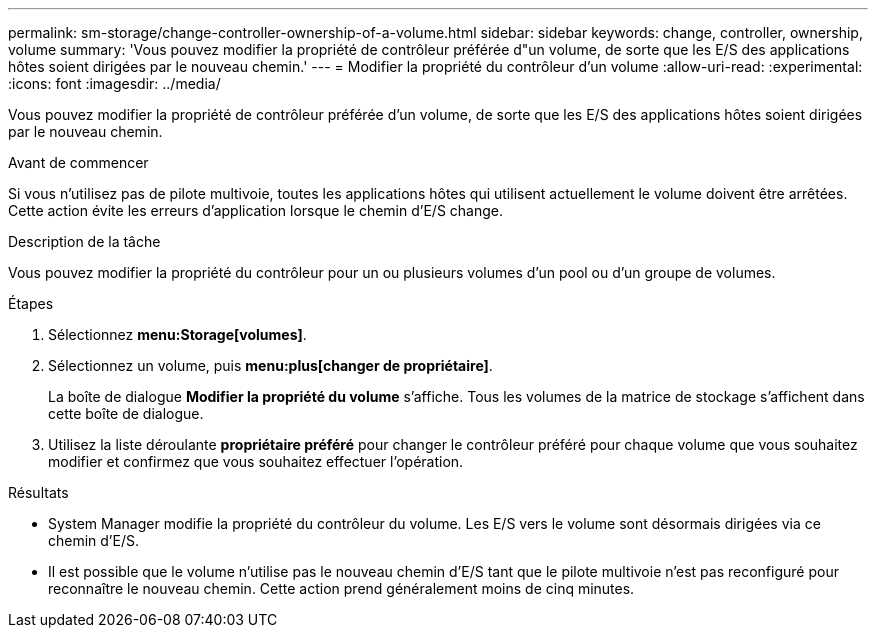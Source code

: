 ---
permalink: sm-storage/change-controller-ownership-of-a-volume.html 
sidebar: sidebar 
keywords: change, controller, ownership, volume 
summary: 'Vous pouvez modifier la propriété de contrôleur préférée d"un volume, de sorte que les E/S des applications hôtes soient dirigées par le nouveau chemin.' 
---
= Modifier la propriété du contrôleur d'un volume
:allow-uri-read: 
:experimental: 
:icons: font
:imagesdir: ../media/


[role="lead"]
Vous pouvez modifier la propriété de contrôleur préférée d'un volume, de sorte que les E/S des applications hôtes soient dirigées par le nouveau chemin.

.Avant de commencer
Si vous n'utilisez pas de pilote multivoie, toutes les applications hôtes qui utilisent actuellement le volume doivent être arrêtées. Cette action évite les erreurs d'application lorsque le chemin d'E/S change.

.Description de la tâche
Vous pouvez modifier la propriété du contrôleur pour un ou plusieurs volumes d'un pool ou d'un groupe de volumes.

.Étapes
. Sélectionnez *menu:Storage[volumes]*.
. Sélectionnez un volume, puis *menu:plus[changer de propriétaire]*.
+
La boîte de dialogue *Modifier la propriété du volume* s'affiche. Tous les volumes de la matrice de stockage s'affichent dans cette boîte de dialogue.

. Utilisez la liste déroulante *propriétaire préféré* pour changer le contrôleur préféré pour chaque volume que vous souhaitez modifier et confirmez que vous souhaitez effectuer l'opération.


.Résultats
* System Manager modifie la propriété du contrôleur du volume. Les E/S vers le volume sont désormais dirigées via ce chemin d'E/S.
* Il est possible que le volume n'utilise pas le nouveau chemin d'E/S tant que le pilote multivoie n'est pas reconfiguré pour reconnaître le nouveau chemin. Cette action prend généralement moins de cinq minutes.

